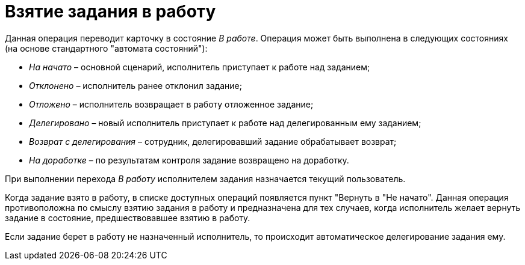 = Взятие задания в работу

Данная операция переводит карточку в состояние _В работе_. Операция может быть выполнена в следующих состояниях (на основе стандартного "автомата состояний"):

* _На начато_ – основной сценарий, исполнитель приступает к работе над заданием;
* _Отклонено_ – исполнитель ранее отклонил задание;
* _Отложено_ – исполнитель возвращает в работу отложенное задание;
* _Делегировано_ – новый исполнитель приступает к работе над делегированным ему заданием;
* _Возврат с делегирования_ – сотрудник, делегировавший задание обрабатывает возврат;
* _На доработке_ – по результатам контроля задание возвращено на доработку.

При выполнении перехода _В работу_ исполнителем задания назначается текущий пользователь.

Когда задание взято в работу, в списке доступных операций появляется пункт "Вернуть в "Не начато". Данная операция противоположна по смыслу взятию задания в работу и предназначена для тех случаев, когда исполнитель желает вернуть задание в состояние, предшествовавшее взятию в работу.

Если задание берет в работу не назначенный исполнитель, то происходит автоматическое делегирование задания ему.
